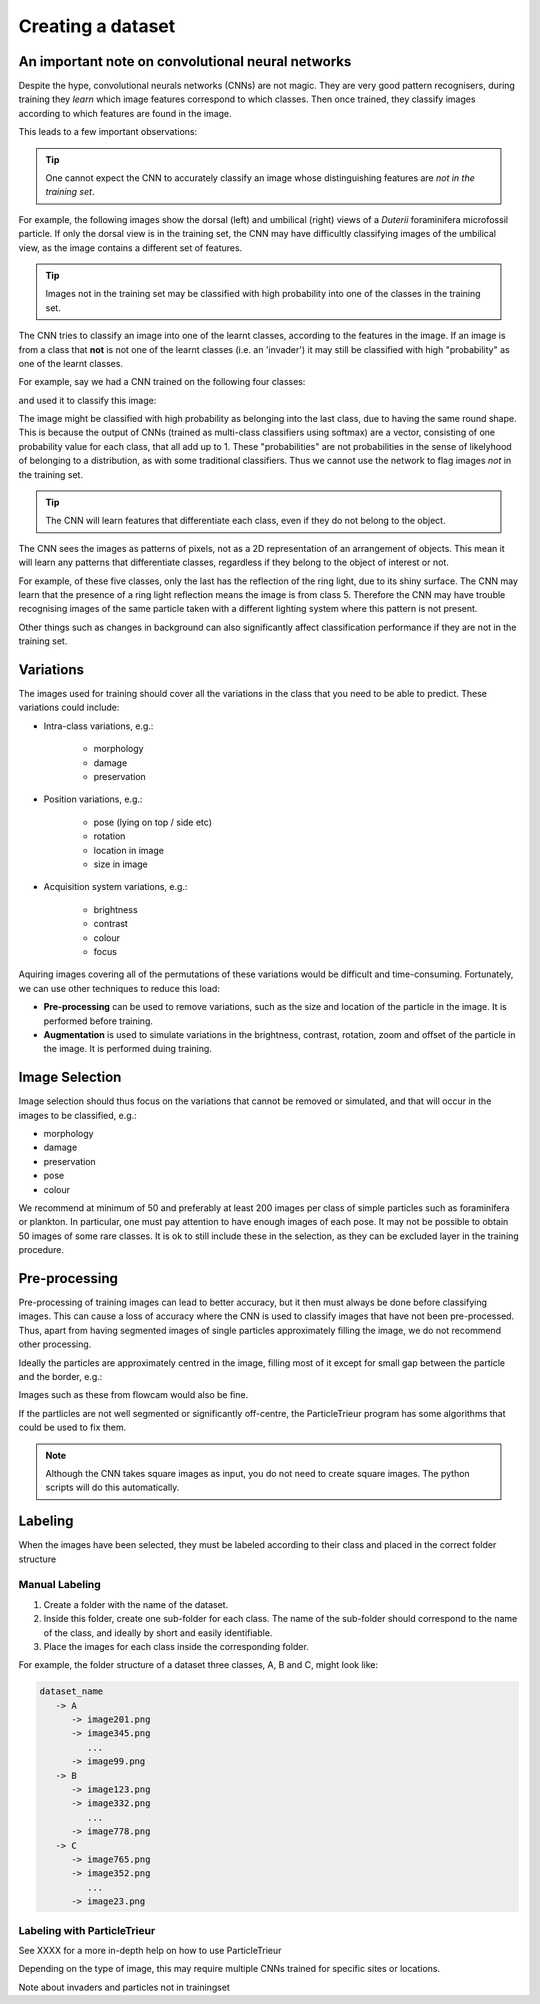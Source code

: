 Creating a dataset
==================

An important note on convolutional neural networks
--------------------------------------------------

Despite the hype, convolutional neurals networks (CNNs) are not magic. They are very good pattern recognisers, during training they *learn* which image features correspond to which classes. Then once trained, they classify images according to which features are found in the image.

This leads to a few important observations:

.. tip:: One cannot expect the CNN to accurately classify an image whose distinguishing features are *not in the training set*. 

For example, the following images show the dorsal (left) and umbilical (right) views of a *Duterii* foraminifera microfossil particle. If only the dorsal view is in the training set, the CNN may have difficultly classifying images of the umbilical view, as the image contains a different set of features.

.. image:: ../images/particles/dut_dorsl.png
   :width: 100px

.. image:: ../images/particles/dut_umb.png
   :width: 100px

.. tip:: Images not in the training set may be classified with high probability into one of the classes in the training set.

The CNN tries to classify an image into one of the learnt classes, according to the features in the image. If an image is from a class that **not** is not one of the learnt classes (i.e. an 'invader') it may still be classified with high "probability" as one of the learnt classes.

For example, say we had a CNN trained on the following four classes:

.. image:: ../images/particles/U_peregrina.png
   :width: 100px

.. image:: ../images/particles/B_pagoda.png
   :width: 100px

.. image:: ../images/particles/B_spissa.png
   :width: 100px

.. image:: ../images/particles/Planktic.png
   :width: 100px

and used it to classify this image:

.. image:: ../images/particles/G_affinis.png
   :width: 100px

The image might be classified with high probability as belonging into the last class, due to having the same round shape. This is because the output of CNNs (trained as multi-class classifiers using softmax) are a vector, consisting of one probability value for each class, that all add up to 1. These "probabilities" are not probabilities in the sense of likelyhood of belonging to a distribution, as with some traditional classifiers. Thus we cannot use the network to flag images *not* in the training set.

.. tip:: The CNN will learn features that differentiate each class, even if they do not belong to the object.

The CNN sees the images as patterns of pixels, not as a 2D representation of an arrangement of objects. This mean it will learn any patterns that differentiate classes, regardless if they belong to the object of interest or not.

For example, of these five classes, only the last has the reflection of the ring light, due to its shiny surface. The CNN may learn that the presence of a ring light reflection means the image is from class 5. Therefore the CNN may have trouble recognising images of the same particle taken with a different lighting system where this pattern is not present.

.. image:: ../images/particles/U_peregrina.png
   :width: 100px

.. image:: ../images/particles/B_pagoda.png
   :width: 100px

.. image:: ../images/particles/B_spissa.png
   :width: 100px

.. image:: ../images/particles/Planktic.png
   :width: 100px

.. image:: ../images/particles/G_affinis.png
   :width: 100px

Other things such as changes in background can also significantly affect classification performance if they are not in the training set.

Variations
----------

The images used for training should cover all the variations in the class that you need to be able to predict. These variations could include:

- Intra-class variations, e.g.:

   - morphology
   - damage
   - preservation

- Position variations, e.g.:

   - pose (lying on top / side etc)
   - rotation
   - location in image
   - size in image

- Acquisition system variations, e.g.:

   - brightness
   - contrast
   - colour
   - focus

Aquiring images covering all of the permutations of these variations would be difficult and time-consuming. Fortunately, we can use other techniques to reduce this load:

- **Pre-processing** can be used to remove variations, such as the size and location of the particle in the image. It is performed before training.
- **Augmentation** is used to simulate variations in the brightness, contrast, rotation, zoom and offset of the particle in the image. It is performed duing training.


Image Selection
---------------

Image selection should thus focus on the variations that cannot be removed or simulated, and that will occur in the images to be classified, e.g.: 

- morphology
- damage
- preservation
- pose
- colour

We recommend at minimum of 50 and preferably at least 200 images per class of simple particles such as foraminifera or plankton. In particular, one must pay attention to have enough images of each pose. It may not be possible to obtain 50 images of some rare classes. It is ok to still include these in the selection, as they can be excluded layer in the training procedure.

Pre-processing
--------------

Pre-processing of training images can lead to better accuracy, but it then must always be done before classifying images. This can cause a loss of accuracy where the CNN is used to classify images that have not been pre-processed. Thus, apart from having segmented images of single particles approximately filling the image, we do not recommend other processing.

Ideally the particles are approximately centred in the image, filling most of it except for small gap between the particle and the border, e.g.:

.. image:: ../images/particles/dut_dorsl.png
   :width: 100px

Images such as these from flowcam would also be fine.

If the partlicles are not well segmented or significantly off-centre, the ParticleTrieur program has some algorithms that could be used to fix them.

.. note:: Although the CNN takes square images as input, you do not need to create square images. The python scripts will do this automatically.

Labeling
--------
When the images have been selected, they must be labeled according to their class and placed in the correct folder structure

Manual Labeling
```````````````
1. Create a folder with the name of the dataset.
2. Inside this folder, create one sub-folder for each class. The name of the sub-folder should correspond to the name of the class, and ideally by short and easily identifiable.
3. Place the images for each class inside the corresponding folder.

For example, the folder structure of a dataset three classes, A, B and C, might look like:

.. code-block:: python

   dataset_name
      -> A
         -> image201.png
         -> image345.png
            ...
         -> image99.png
      -> B
         -> image123.png
         -> image332.png
            ...
         -> image778.png
      -> C
         -> image765.png
         -> image352.png
            ...
         -> image23.png

Labeling with ParticleTrieur
````````````````````````````
See XXXX for a more in-depth help on how to use ParticleTrieur






Depending on the type of image, this may require multiple CNNs trained for specific sites or locations.


Note about invaders and particles not in trainingset